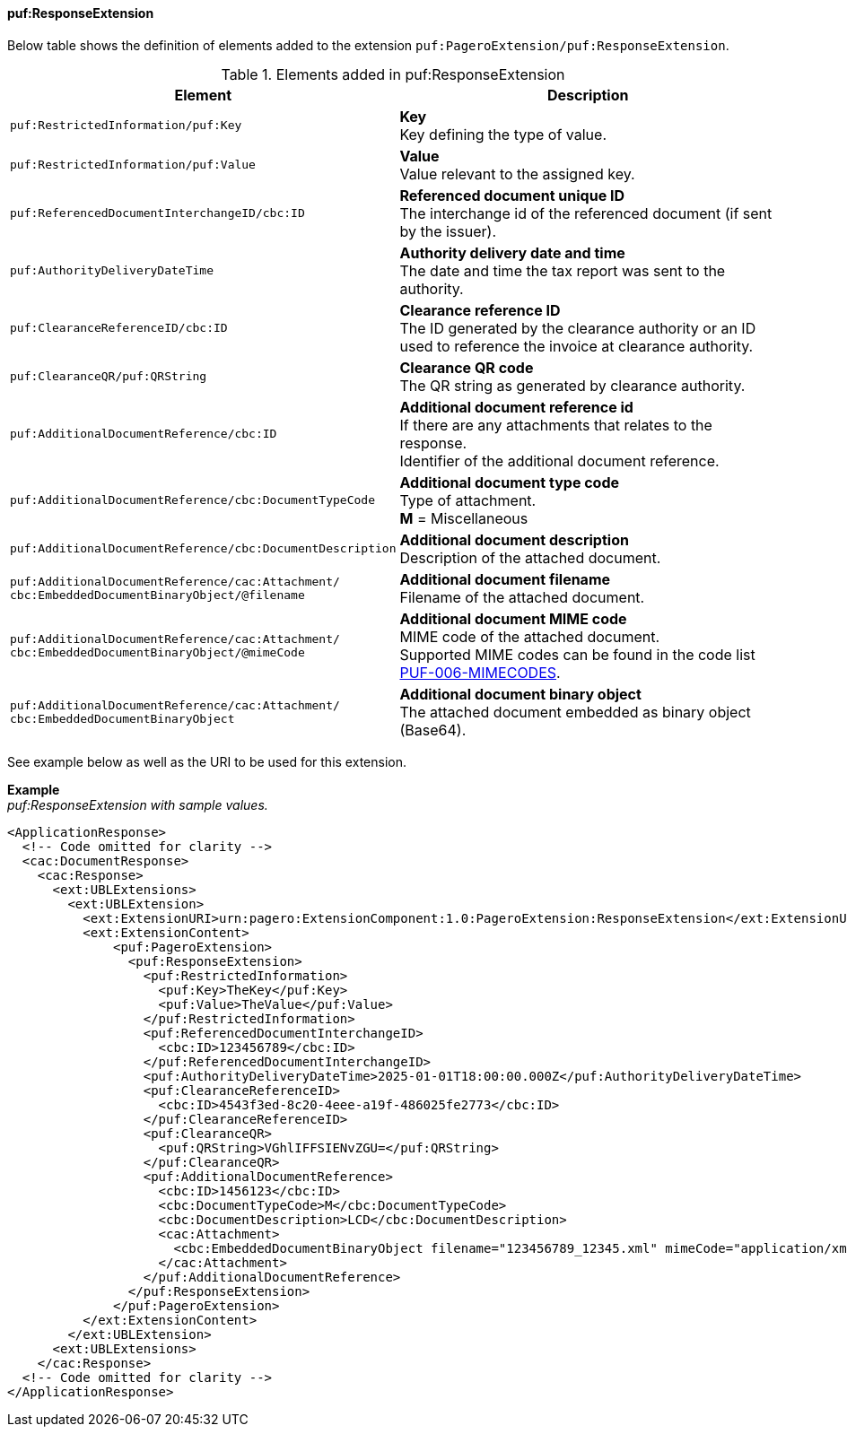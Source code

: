 ==== puf:ResponseExtension

Below table shows the definition of elements added to the extension `puf:PageroExtension/puf:ResponseExtension`.

.Elements added in puf:ResponseExtension
|===
|Element |Description

|`puf:RestrictedInformation/puf:Key`
|**Key** +
Key defining the type of value.

|`puf:RestrictedInformation/puf:Value`
|**Value** +
Value relevant to the assigned key.

|`puf:ReferencedDocumentInterchangeID/cbc:ID`
| **Referenced document unique ID** +
The interchange id of the referenced document (if sent by the issuer).

|`puf:AuthorityDeliveryDateTime`
| **Authority delivery date and time** +
The date and time the tax report was sent to the authority.

|`puf:ClearanceReferenceID/cbc:ID`
|**Clearance reference ID** +
The ID generated by the clearance authority or an ID used to reference the invoice at clearance authority.

|`puf:ClearanceQR/puf:QRString`
|**Clearance QR code** +
The QR string as generated by clearance authority. 

|`puf:AdditionalDocumentReference/cbc:ID`
|**Additional document reference id** +
If there are any attachments that relates to the response. +
Identifier of the additional document reference.

|`puf:AdditionalDocumentReference/cbc:DocumentTypeCode`
|**Additional document type code** +
Type of attachment. + 
**M** = Miscellaneous

|`puf:AdditionalDocumentReference/cbc:DocumentDescription`
|**Additional document description** +
Description of the attached document.

|`puf:AdditionalDocumentReference/cac:Attachment/ + 
cbc:EmbeddedDocumentBinaryObject/@filename`
|**Additional document filename** +
Filename of the attached document.

|`puf:AdditionalDocumentReference/cac:Attachment/ + 
cbc:EmbeddedDocumentBinaryObject/@mimeCode`
|**Additional document MIME code** +
MIME code of the attached document. + 
Supported MIME codes can be found in the code list +
https://pagero.github.io/puf-code-lists/#_puf_006_mimecodes[PUF-006-MIMECODES^].

|`puf:AdditionalDocumentReference/cac:Attachment/ + 
cbc:EmbeddedDocumentBinaryObject`
|**Additional document binary object** +
The attached document embedded as binary object (Base64).

|===

See example below as well as the URI to be used for this extension.

*Example* +
_puf:ResponseExtension with sample values._
[source,xml]
----
<ApplicationResponse>
  <!-- Code omitted for clarity -->
  <cac:DocumentResponse>
    <cac:Response>
      <ext:UBLExtensions>
        <ext:UBLExtension>
          <ext:ExtensionURI>urn:pagero:ExtensionComponent:1.0:PageroExtension:ResponseExtension</ext:ExtensionURI>
          <ext:ExtensionContent>
              <puf:PageroExtension>
                <puf:ResponseExtension>
                  <puf:RestrictedInformation>
                    <puf:Key>TheKey</puf:Key>
                    <puf:Value>TheValue</puf:Value>
                  </puf:RestrictedInformation>
                  <puf:ReferencedDocumentInterchangeID>
                    <cbc:ID>123456789</cbc:ID>
                  </puf:ReferencedDocumentInterchangeID>
                  <puf:AuthorityDeliveryDateTime>2025-01-01T18:00:00.000Z</puf:AuthorityDeliveryDateTime>
                  <puf:ClearanceReferenceID>
                    <cbc:ID>4543f3ed-8c20-4eee-a19f-486025fe2773</cbc:ID>
                  </puf:ClearanceReferenceID>
                  <puf:ClearanceQR>
                    <puf:QRString>VGhlIFFSIENvZGU=</puf:QRString>
                  </puf:ClearanceQR>
                  <puf:AdditionalDocumentReference>
                    <cbc:ID>1456123</cbc:ID>
                    <cbc:DocumentTypeCode>M</cbc:DocumentTypeCode>
                    <cbc:DocumentDescription>LCD</cbc:DocumentDescription>
                    <cac:Attachment>
                      <cbc:EmbeddedDocumentBinaryObject filename="123456789_12345.xml" mimeCode="application/xml">U29tZSBkb2N1bWVudA==</cbc:EmbeddedDocumentBinaryObject>
                    </cac:Attachment>
                  </puf:AdditionalDocumentReference>
                </puf:ResponseExtension>
              </puf:PageroExtension>
          </ext:ExtensionContent>
        </ext:UBLExtension>
      <ext:UBLExtensions>
    </cac:Response>    
  <!-- Code omitted for clarity -->
</ApplicationResponse>
----
